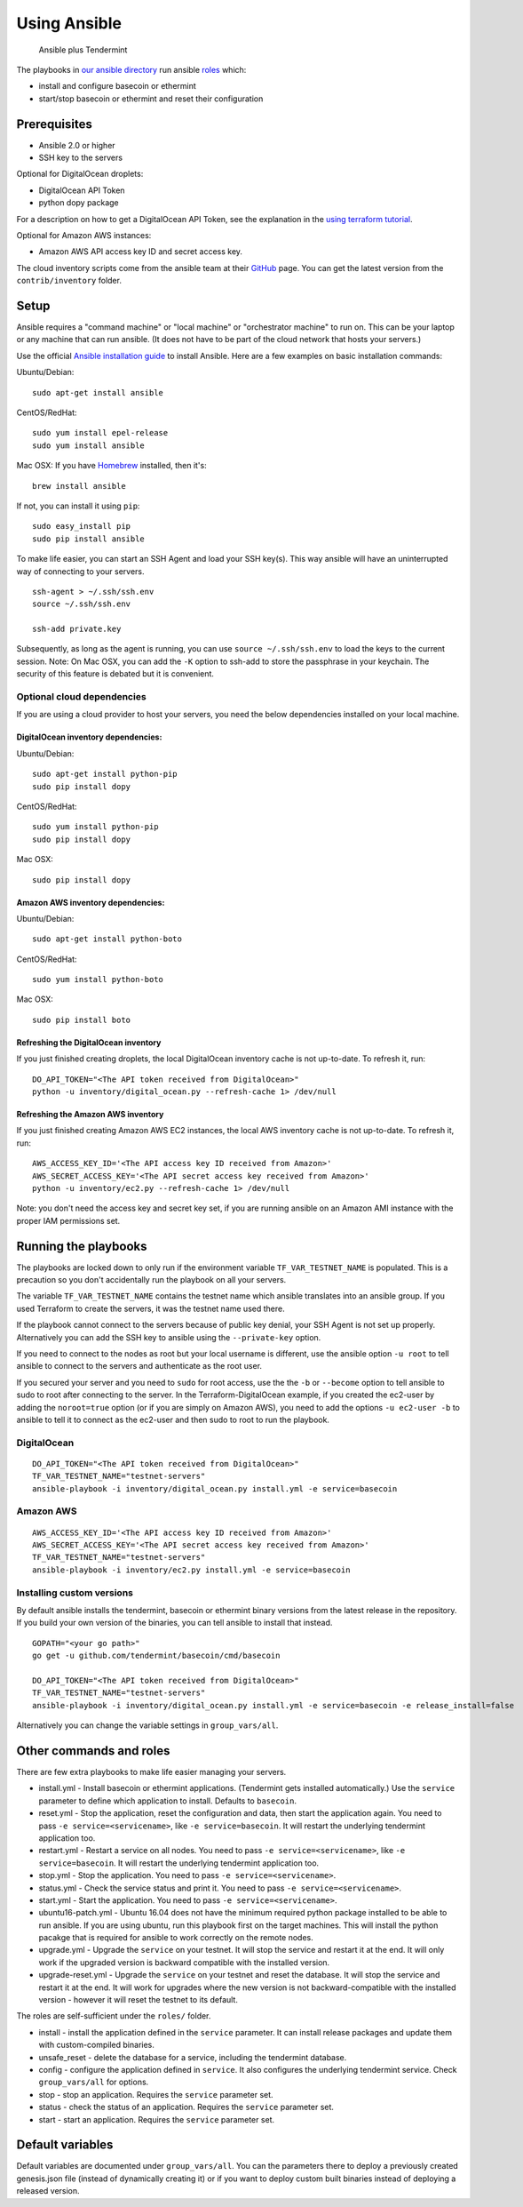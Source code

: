 Using Ansible
=============

.. figure:: assets/a_plus_t.png
   :alt: Ansible plus Tendermint

   Ansible plus Tendermint

The playbooks in `our ansible directory <https://github.com/tendermint/tools/tree/master/ansible>`__ 
run ansible `roles <http://www.ansible.com/>`__ which:

-  install and configure basecoin or ethermint
-  start/stop basecoin or ethermint and reset their configuration

Prerequisites
-------------

-  Ansible 2.0 or higher
-  SSH key to the servers

Optional for DigitalOcean droplets:

- DigitalOcean API Token
- python dopy package

For a description on how to get a DigitalOcean API Token, see the explanation
in the `using terraform tutorial <./terraform-digitalocean.html>`__.

Optional for Amazon AWS instances: 

- Amazon AWS API access key ID and secret access key.

The cloud inventory scripts come from the ansible team at their
`GitHub <https://github.com/ansible/ansible>`__ page. You can get the
latest version from the ``contrib/inventory`` folder.

Setup
-----

Ansible requires a "command machine" or "local machine" or "orchestrator
machine" to run on. This can be your laptop or any machine that can run
ansible. (It does not have to be part of the cloud network that hosts
your servers.)

Use the official `Ansible installation
guide <http://docs.ansible.com/ansible/intro_installation.html>`__ to
install Ansible. Here are a few examples on basic installation commands:

Ubuntu/Debian:

::

    sudo apt-get install ansible

CentOS/RedHat:

::

    sudo yum install epel-release
    sudo yum install ansible

Mac OSX: If you have `Homebrew <https://brew.sh>`__ installed, then it's:

::

    brew install ansible

If not, you can install it using ``pip``:

::

    sudo easy_install pip
    sudo pip install ansible

To make life easier, you can start an SSH Agent and load your SSH
key(s). This way ansible will have an uninterrupted way of connecting to
your servers.

::

    ssh-agent > ~/.ssh/ssh.env
    source ~/.ssh/ssh.env

    ssh-add private.key

Subsequently, as long as the agent is running, you can use
``source ~/.ssh/ssh.env`` to load the keys to the current session. Note:
On Mac OSX, you can add the ``-K`` option to ssh-add to store the
passphrase in your keychain. The security of this feature is debated but
it is convenient.

Optional cloud dependencies
~~~~~~~~~~~~~~~~~~~~~~~~~~~

If you are using a cloud provider to host your servers, you need the
below dependencies installed on your local machine.

DigitalOcean inventory dependencies:
^^^^^^^^^^^^^^^^^^^^^^^^^^^^^^^^^^^^

Ubuntu/Debian:

::

    sudo apt-get install python-pip
    sudo pip install dopy

CentOS/RedHat:

::

    sudo yum install python-pip
    sudo pip install dopy

Mac OSX:

::

    sudo pip install dopy

Amazon AWS inventory dependencies:
^^^^^^^^^^^^^^^^^^^^^^^^^^^^^^^^^^

Ubuntu/Debian:

::

    sudo apt-get install python-boto

CentOS/RedHat:

::

    sudo yum install python-boto

Mac OSX:

::

    sudo pip install boto

Refreshing the DigitalOcean inventory
^^^^^^^^^^^^^^^^^^^^^^^^^^^^^^^^^^^^^

If you just finished creating droplets, the local DigitalOcean inventory
cache is not up-to-date. To refresh it, run:

::

    DO_API_TOKEN="<The API token received from DigitalOcean>"
    python -u inventory/digital_ocean.py --refresh-cache 1> /dev/null

Refreshing the Amazon AWS inventory
^^^^^^^^^^^^^^^^^^^^^^^^^^^^^^^^^^^

If you just finished creating Amazon AWS EC2 instances, the local AWS
inventory cache is not up-to-date. To refresh it, run:

::

    AWS_ACCESS_KEY_ID='<The API access key ID received from Amazon>'
    AWS_SECRET_ACCESS_KEY='<The API secret access key received from Amazon>'
    python -u inventory/ec2.py --refresh-cache 1> /dev/null

Note: you don't need the access key and secret key set, if you are
running ansible on an Amazon AMI instance with the proper IAM
permissions set.

Running the playbooks
---------------------

The playbooks are locked down to only run if the environment variable
``TF_VAR_TESTNET_NAME`` is populated. This is a precaution so you don't
accidentally run the playbook on all your servers.

The variable ``TF_VAR_TESTNET_NAME`` contains the testnet name which
ansible translates into an ansible group. If you used Terraform to
create the servers, it was the testnet name used there.

If the playbook cannot connect to the servers because of public key
denial, your SSH Agent is not set up properly. Alternatively you can add
the SSH key to ansible using the ``--private-key`` option.

If you need to connect to the nodes as root but your local username is
different, use the ansible option ``-u root`` to tell ansible to connect
to the servers and authenticate as the root user.

If you secured your server and you need to ``sudo`` for root access, use
the the ``-b`` or ``--become`` option to tell ansible to sudo to root
after connecting to the server. In the Terraform-DigitalOcean example,
if you created the ec2-user by adding the ``noroot=true`` option (or if
you are simply on Amazon AWS), you need to add the options
``-u ec2-user -b`` to ansible to tell it to connect as the ec2-user and
then sudo to root to run the playbook.

DigitalOcean
~~~~~~~~~~~~

::

    DO_API_TOKEN="<The API token received from DigitalOcean>"
    TF_VAR_TESTNET_NAME="testnet-servers"
    ansible-playbook -i inventory/digital_ocean.py install.yml -e service=basecoin

Amazon AWS
~~~~~~~~~~

::

    AWS_ACCESS_KEY_ID='<The API access key ID received from Amazon>'
    AWS_SECRET_ACCESS_KEY='<The API secret access key received from Amazon>'
    TF_VAR_TESTNET_NAME="testnet-servers"
    ansible-playbook -i inventory/ec2.py install.yml -e service=basecoin

Installing custom versions
~~~~~~~~~~~~~~~~~~~~~~~~~~

By default ansible installs the tendermint, basecoin or ethermint binary
versions from the latest release in the repository. If you build your
own version of the binaries, you can tell ansible to install that
instead.

::

    GOPATH="<your go path>"
    go get -u github.com/tendermint/basecoin/cmd/basecoin

    DO_API_TOKEN="<The API token received from DigitalOcean>"
    TF_VAR_TESTNET_NAME="testnet-servers"
    ansible-playbook -i inventory/digital_ocean.py install.yml -e service=basecoin -e release_install=false

Alternatively you can change the variable settings in
``group_vars/all``.

Other commands and roles
------------------------

There are few extra playbooks to make life easier managing your servers.

-  install.yml - Install basecoin or ethermint applications. (Tendermint
   gets installed automatically.) Use the ``service`` parameter to
   define which application to install. Defaults to ``basecoin``.
-  reset.yml - Stop the application, reset the configuration and data,
   then start the application again. You need to pass
   ``-e service=<servicename>``, like ``-e service=basecoin``. It will
   restart the underlying tendermint application too.
-  restart.yml - Restart a service on all nodes. You need to pass
   ``-e service=<servicename>``, like ``-e service=basecoin``. It will
   restart the underlying tendermint application too.
-  stop.yml - Stop the application. You need to pass
   ``-e service=<servicename>``.
-  status.yml - Check the service status and print it. You need to pass
   ``-e service=<servicename>``.
-  start.yml - Start the application. You need to pass
   ``-e service=<servicename>``.
-  ubuntu16-patch.yml - Ubuntu 16.04 does not have the minimum required
   python package installed to be able to run ansible. If you are using
   ubuntu, run this playbook first on the target machines. This will
   install the python pacakge that is required for ansible to work
   correctly on the remote nodes.
-  upgrade.yml - Upgrade the ``service`` on your testnet. It will stop
   the service and restart it at the end. It will only work if the
   upgraded version is backward compatible with the installed version.
-  upgrade-reset.yml - Upgrade the ``service`` on your testnet and reset
   the database. It will stop the service and restart it at the end. It
   will work for upgrades where the new version is not
   backward-compatible with the installed version - however it will
   reset the testnet to its default.

The roles are self-sufficient under the ``roles/`` folder.

-  install - install the application defined in the ``service``
   parameter. It can install release packages and update them with
   custom-compiled binaries.
-  unsafe\_reset - delete the database for a service, including the
   tendermint database.
-  config - configure the application defined in ``service``. It also
   configures the underlying tendermint service. Check
   ``group_vars/all`` for options.
-  stop - stop an application. Requires the ``service`` parameter set.
-  status - check the status of an application. Requires the ``service``
   parameter set.
-  start - start an application. Requires the ``service`` parameter set.

Default variables
-----------------

Default variables are documented under ``group_vars/all``. You can the
parameters there to deploy a previously created genesis.json file
(instead of dynamically creating it) or if you want to deploy custom
built binaries instead of deploying a released version.

